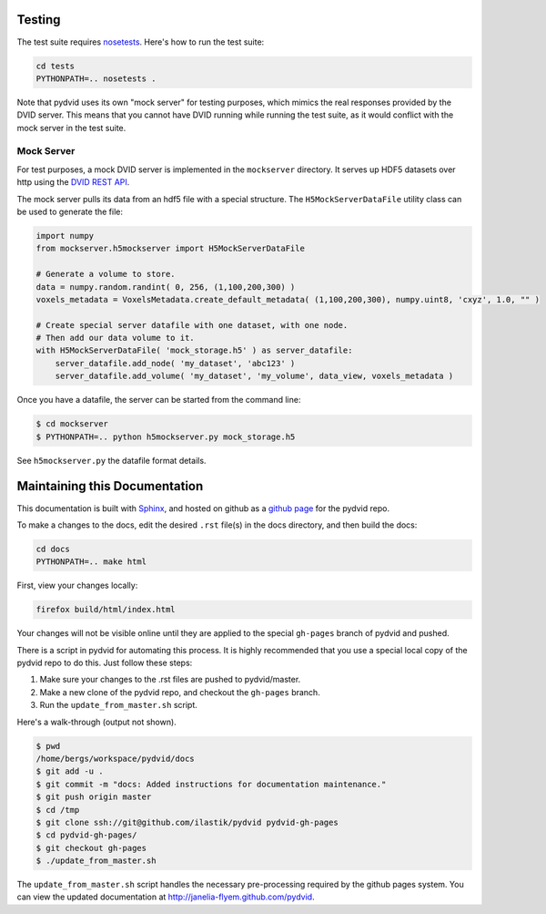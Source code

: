 Testing
=======

The test suite requires `nosetests <https://nose.readthedocs.org/en/latest/>`_.
Here's how to run the test suite:

.. code-block:: bash

    cd tests
    PYTHONPATH=.. nosetests .

Note that pydvid uses its own "mock server" for testing purposes, which mimics the real responses provided by the DVID server.
This means that you cannot have DVID running while running the test suite, as it would conflict with the mock server in the test suite.

Mock Server
-----------
For test purposes, a mock DVID server is implemented in the ``mockserver`` directory.
It serves up HDF5 datasets over http using the `DVID REST API`_.

.. _DVID REST API: http://godoc.org/github.com/janelia-flyem/dvid/datatype/voxels#pkg-constants

The mock server pulls its data from an hdf5 file with a special structure.
The ``H5MockServerDataFile`` utility class can be used to generate the file:

.. code-block:: python

    import numpy
    from mockserver.h5mockserver import H5MockServerDataFile
    
    # Generate a volume to store.
    data = numpy.random.randint( 0, 256, (1,100,200,300) )
    voxels_metadata = VoxelsMetadata.create_default_metadata( (1,100,200,300), numpy.uint8, 'cxyz', 1.0, "" )
    
    # Create special server datafile with one dataset, with one node.
    # Then add our data volume to it.
    with H5MockServerDataFile( 'mock_storage.h5' ) as server_datafile:
        server_datafile.add_node( 'my_dataset', 'abc123' )
        server_datafile.add_volume( 'my_dataset', 'my_volume', data_view, voxels_metadata )
    
Once you have a datafile, the server can be started from the command line:

.. code-block:: bash
    
    $ cd mockserver
    $ PYTHONPATH=.. python h5mockserver.py mock_storage.h5
    
See ``h5mockserver.py`` the datafile format details.
    
Maintaining this Documentation
==============================

This documentation is built with `Sphinx <http://sphinx-doc.org/>`_, and 
hosted on github as a `github page <http://pages.github.com/>`_ for the pydvid repo.

To make a changes to the docs, edit the desired ``.rst`` file(s) in the docs directory, and then build the docs:

.. code-block:: bash

    cd docs
    PYTHONPATH=.. make html

First, view your changes locally:

.. code-block:: bash

    firefox build/html/index.html

Your changes will not be visible online until they are applied to the special ``gh-pages`` branch of pydvid and pushed.

There is a script in pydvid for automating this process.
It is highly recommended that you use a special local copy of the pydvid repo to do this.  Just follow these steps:

1) Make sure your changes to the .rst files are pushed to pydvid/master.
2) Make a new clone of the pydvid repo, and checkout the ``gh-pages`` branch.
3) Run the ``update_from_master.sh`` script.

Here's a walk-through (output not shown).

.. code-block:: bash

    $ pwd
    /home/bergs/workspace/pydvid/docs
    $ git add -u .
    $ git commit -m "docs: Added instructions for documentation maintenance."
    $ git push origin master
    $ cd /tmp
    $ git clone ssh://git@github.com/ilastik/pydvid pydvid-gh-pages
    $ cd pydvid-gh-pages/
    $ git checkout gh-pages
    $ ./update_from_master.sh 

The ``update_from_master.sh`` script handles the necessary pre-processing required by the github pages system.
You can view the updated documentation at `<http://janelia-flyem.github.com/pydvid>`_.

